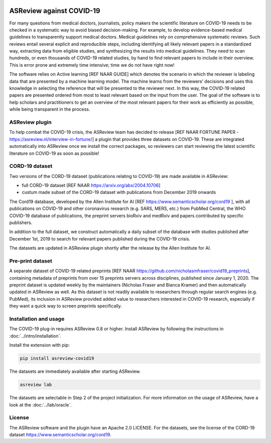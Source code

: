 .. figure:: https://raw.githubusercontent.com/asreview/asreview/master/images/intro-covid19-small.png
   :alt: ASReview against COVID19


ASReview against COVID-19
=========================

For many questions from medical doctors, journalists, policy makers the scientific literature on COVID-19 needs to be checked in a systematic way to avoid biased decision-making. For example, to develop evidence-based medical guidelines to transparently support medical doctors. Medical guidelines rely on comprehensive systematic reviews. Such reviews entail several explicit and reproducible steps, including identifying all likely relevant papers in a standardized way, extracting data from eligible studies, and synthesizing the results into medical guidelines. They need to scan hundreds, or even thousands of COVID-19 related studies, by hand to find relevant papers to include in their overview. This is error prone and extremely time intensive; time we do not have right now!

The software relies on Active learning [REF NAAR GUIDE] which denotes the scenario in which the reviewer is labeling data that are presented by a machine learning model. The machine learns from the reviewers’ decisions and uses this knowledge in selecting the reference that will be presented to the reviewer next. In this way, the COVID-19 related papers are presented ordered from most to least relevant based on the input from the user. The goal of the software is to help scholars and practitioners to get an overview of the most relevant papers for their work as efficiently as possible, while being transparent in the process.



ASReview plugin
---------------

To help combat the COVID-19 crisis, the ASReview team has decided to
release [REF NAAR FORTUNE PAPER - https://asreview.nl/interview-in-fortune/] a plugin that provides three datasets on
COVID-19. These are integrated automatically into ASReview once we
install the correct packages, so reviewers can start reviewing the
latest scientific literature on COVID-19 as soon as possible!

CORD-19 dataset
---------------

Two versions of the CORD-19 dataset (publications relating to COVID-19) are
made available in ASReview:

-  full CORD-19 dataset [REF NAAR https://arxiv.org/abs/2004.10706]
-  custum made subset of the CORD-19 dataset with publications from December 2019 onwards

The Cord19 database, developed by the Allen Institute for AI [REF https://www.semanticscholar.org/cord19 ], with all publications on COVID-19 and other coronavirus research (e.g. SARS, MERS, etc.) from PubMed Central, the WHO COVID-19 database of publications, the preprint servers bioRxiv and medRxiv and papers contributed by specific publishers.

In addition to the full dataset, we construct automatically a daily subset of the database with studies published after December 1st, 2019 to search for relevant papers published during the COVID-19 crisis.

The datasets are updated in ASReview plugin shortly after the release by
the Allen Institute for AI.

Pre-print dataset
-----------------

A separate dataset of COVID-19 related preprints [REF NAAR https://github.com/nicholasmfraser/covid19_preprints], containing metadata of preprints from over 15 preprints servers across disciplines, published since January 1, 2020. The preprint dataset is updated weekly by the maintainers (Nicholas Fraser and Bianca Kramer) and then automatically updated in ASReview as well. As this dataset is not readily available to researchers through regular search engines (e.g. PubMed), its inclusion in ASReview provided added value to researchers interested in COVID-19 research, especially if they want a quick way to screen preprints specifically.


Installation and usage
----------------------

The COVID-19 plug-in requires ASReview 0.8 or higher. Install ASReview
by following the instructions in :doc:`../intro/installation`.

Install the extension with pip:

.. code:: bash

    pip install asreview-covid19

The datasets are immediately available after starting ASReview.

.. code:: bash

    asreview lab

The datasets are selectable in Step 2 of the project initialization. For
more information on the usage of ASReview, have a look at the
:doc:`../lab/oracle`.

|ASReview CORD19 datasets|

License
-------

The ASReview software and the plugin have an Apache 2.0 LICENSE. For the
datasets, see the license of the CORD-19 dataset
https://www.semanticscholar.org/cord19.


.. |ASReview CORD19 datasets| image:: https://raw.githubusercontent.com/asreview/asreview/master/images/asreview-covid19-screenshot.png
   :target: https://github.com/asreview/asreview-covid19
